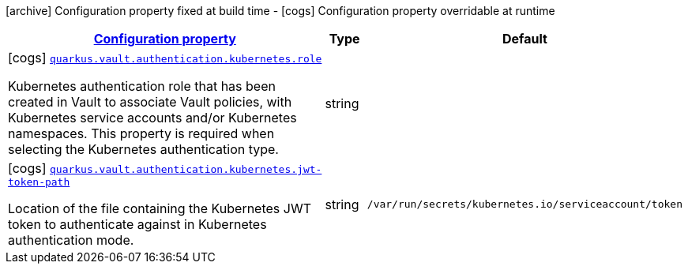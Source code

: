 [.configuration-legend]
icon:archive[title=Fixed at build time] Configuration property fixed at build time - icon:cogs[title=Overridable at runtime]️ Configuration property overridable at runtime 

[.configuration-reference, cols="80,.^10,.^10"]
|===

h|[[quarkus-vault-config-group-config-vault-kubernetes-authentication-config_configuration]]link:#quarkus-vault-config-group-config-vault-kubernetes-authentication-config_configuration[Configuration property]
h|Type
h|Default

a|icon:cogs[title=Overridable at runtime] [[quarkus-vault-config-group-config-vault-kubernetes-authentication-config_quarkus.vault.authentication.kubernetes.role]]`link:#quarkus-vault-config-group-config-vault-kubernetes-authentication-config_quarkus.vault.authentication.kubernetes.role[quarkus.vault.authentication.kubernetes.role]`

[.description]
--
Kubernetes authentication role that has been created in Vault to associate Vault policies, with Kubernetes service accounts and/or Kubernetes namespaces. This property is required when selecting the Kubernetes authentication type.
--|string 
|


a|icon:cogs[title=Overridable at runtime] [[quarkus-vault-config-group-config-vault-kubernetes-authentication-config_quarkus.vault.authentication.kubernetes.jwt-token-path]]`link:#quarkus-vault-config-group-config-vault-kubernetes-authentication-config_quarkus.vault.authentication.kubernetes.jwt-token-path[quarkus.vault.authentication.kubernetes.jwt-token-path]`

[.description]
--
Location of the file containing the Kubernetes JWT token to authenticate against in Kubernetes authentication mode.
--|string 
|`/var/run/secrets/kubernetes.io/serviceaccount/token`

|===